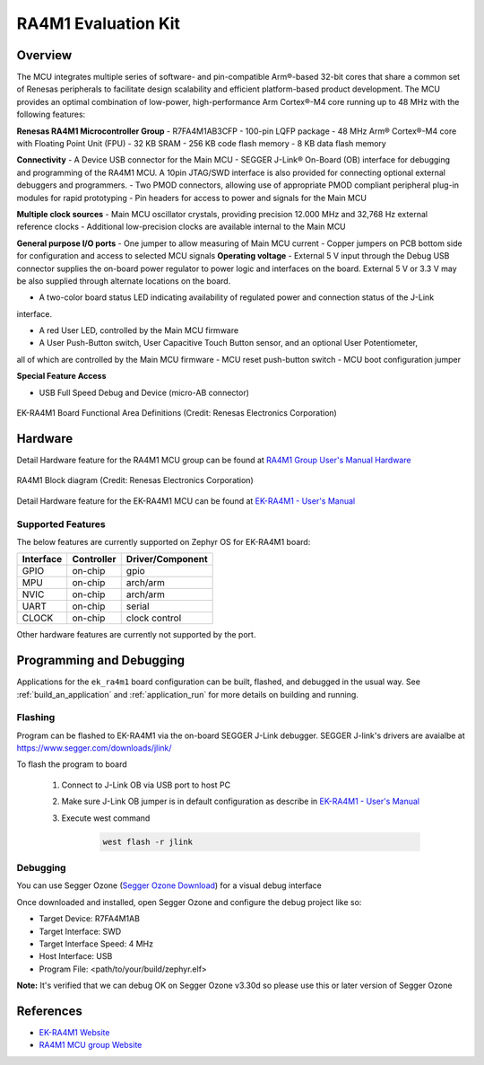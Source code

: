 .. _ek_ra4m1:

RA4M1 Evaluation Kit
####################

Overview
********

The MCU integrates multiple series of software- and pin-compatible Arm®-based 32-bit
cores that share a common set of Renesas peripherals to facilitate design scalability
and efficient platform-based product development.
The MCU provides an optimal combination of low-power, high-performance Arm Cortex®-M4 core
running up to 48 MHz with the following features:

**Renesas RA4M1 Microcontroller Group**
- R7FA4M1AB3CFP
- 100-pin LQFP package
- 48 MHz Arm® Cortex®-M4 core with Floating Point Unit (FPU)
- 32 KB SRAM
- 256 KB code flash memory
- 8 KB data flash memory

**Connectivity**
- A Device USB connector for the Main MCU
- SEGGER J-Link® On-Board (OB) interface for debugging and programming of the RA4M1 MCU. A
10pin JTAG/SWD interface is also provided for connecting optional external debuggers and
programmers.
- Two PMOD connectors, allowing use of appropriate PMOD compliant peripheral plug-in modules for
rapid prototyping
- Pin headers for access to power and signals for the Main MCU

**Multiple clock sources**
- Main MCU oscillator crystals, providing precision 12.000 MHz and 32,768 Hz external reference
clocks
- Additional low-precision clocks are available internal to the Main MCU

**General purpose I/O ports**
- One jumper to allow measuring of Main MCU current
- Copper jumpers on PCB bottom side for configuration and access to selected MCU signals
**Operating voltage**
- External 5 V input through the Debug USB connector supplies the on-board power regulator to power
logic and interfaces on the board. External 5 V or 3.3 V may be also supplied through alternate
locations on the board.

- A two-color board status LED indicating availability of regulated power and connection status of the J-Link
interface.

- A red User LED, controlled by the Main MCU firmware
- A User Push-Button switch, User Capacitive Touch Button sensor, and an optional User Potentiometer,
all of which are controlled by the Main MCU firmware
- MCU reset push-button switch
- MCU boot configuration jumper

**Special Feature Access**

- USB Full Speed Debug and Device (micro-AB connector)

.. figure:: ek-ra4m1-board.jpg
	:align: center
	:alt: RA4M1 Evaluation Kit

	EK-RA4M1 Board Functional Area Definitions (Credit: Renesas Electronics Corporation)

Hardware
********
Detail Hardware feature for the RA4M1 MCU group can be found at `RA4M1 Group User's Manual Hardware`_

.. figure:: ra4m1-block-diagram.jpg
	:width: 442px
	:align: center
	:alt: RA4M1 MCU group feature

	RA4M1 Block diagram (Credit: Renesas Electronics Corporation)

Detail Hardware feature for the EK-RA4M1 MCU can be found at `EK-RA4M1 - User's Manual`_

Supported Features
==================

The below features are currently supported on Zephyr OS for EK-RA4M1 board:

+-----------+------------+----------------------+
| Interface | Controller | Driver/Component     |
+===========+============+======================+
| GPIO      | on-chip    | gpio                 |
+-----------+------------+----------------------+
| MPU       | on-chip    | arch/arm             |
+-----------+------------+----------------------+
| NVIC      | on-chip    | arch/arm             |
+-----------+------------+----------------------+
| UART      | on-chip    | serial               |
+-----------+------------+----------------------+
| CLOCK     | on-chip    | clock control        |
+-----------+------------+----------------------+

Other hardware features are currently not supported by the port.

Programming and Debugging
*************************

Applications for the ``ek_ra4m1`` board configuration can be
built, flashed, and debugged in the usual way. See
:ref:`build_an_application` and :ref:`application_run` for more details on
building and running.

Flashing
========

Program can be flashed to EK-RA4M1 via the on-board SEGGER J-Link debugger.
SEGGER J-link's drivers are avaialbe at https://www.segger.com/downloads/jlink/

To flash the program to board

  1. Connect to J-Link OB via USB port to host PC

  2. Make sure J-Link OB jumper is in default configuration as describe in `EK-RA4M1 - User's Manual`_

  3. Execute west command

	.. code-block:: console

		west flash -r jlink

Debugging
=========

You can use Segger Ozone (`Segger Ozone Download`_) for a visual debug interface

Once downloaded and installed, open Segger Ozone and configure the debug project
like so:

* Target Device: R7FA4M1AB
* Target Interface: SWD
* Target Interface Speed: 4 MHz
* Host Interface: USB
* Program File: <path/to/your/build/zephyr.elf>

**Note:** It's verified that we can debug OK on Segger Ozone v3.30d so please use this or later
version of Segger Ozone

References
**********
- `EK-RA4M1 Website`_
- `RA4M1 MCU group Website`_

.. _EK-RA4M1 Website:
   https://www.renesas.com/us/en/products/microcontrollers-microprocessors/ra-cortex-m-mcus/ek-ra4m1-evaluation-kit-ra4m1-mcu-group

.. _RA4M1 MCU group Website:
   https://www.renesas.com/us/en/products/microcontrollers-microprocessors/ra-cortex-m-mcus/ra4m1-32-bit-microcontrollers-48mhz-arm-cortex-m4-and-lcd-controller-and-cap-touch-hmi

.. _EK-RA4M1 - User's Manual:
   https://www.renesas.com/us/en/document/mat/ek-ra4m1-v1-users-manual

.. _RA4M1 Group User's Manual Hardware:
   https://www.renesas.com/us/en/document/mah/renesas-ra4m1-group-users-manual-hardware?r=1054146

.. _Segger Ozone Download:
   https://www.segger.com/downloads/jlink#Ozone
